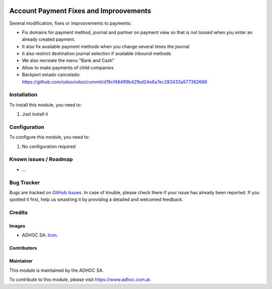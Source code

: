 .. image:: https://img.shields.io/badge/licence-AGPL--3-blue.svg
   :target: http://www.gnu.org/licenses/agpl-3.0-standalone.html
   :alt: License: AGPL-3

=======================================
Account Payment Fixes and Improovements
=======================================

Several modification, fixes or improovements to payments:

* Fix domains for payment method, journal and partner on payment view so that is not loosed when you enter an already created payment.
* It also fix available payment methods when you change several times the journal
* It also restrict destination journal selection if available inbound methods
* We also recreate the menu "Bank and Cash"
* Allow to make payments of child companies
* Backport estado cancelado: https://github.com/odoo/odoo/commit/d19cf48499b42fbd24e6a7ec283433a577362666

Installation
============

To install this module, you need to:

#. Just install it

Configuration
=============

To configure this module, you need to:

#. No configuration required

.. image:: https://odoo-community.org/website/image/ir.attachment/5784_f2813bd/datas
   :alt: Try me on Runbot
   :target: https://runbot.adhoc.com.ar/

.. repo_id is available in https://github.com/OCA/maintainer-tools/blob/master/tools/repos_with_ids.txt
.. branch is "8.0" for example

Known issues / Roadmap
======================

* ...

Bug Tracker
===========

Bugs are tracked on `GitHub Issues
<https://github.com/ingadhoc/{project_repo}/issues>`_. In case of trouble, please
check there if your issue has already been reported. If you spotted it first,
help us smashing it by providing a detailed and welcomed feedback.

Credits
=======

Images
------

* ADHOC SA: `Icon <http://fotos.subefotos.com/83fed853c1e15a8023b86b2b22d6145bo.png>`_.

Contributors
------------


Maintainer
----------

.. image:: http://fotos.subefotos.com/83fed853c1e15a8023b86b2b22d6145bo.png
   :alt: Odoo Community Association
   :target: https://www.adhoc.com.ar

This module is maintained by the ADHOC SA.

To contribute to this module, please visit https://www.adhoc.com.ar.
